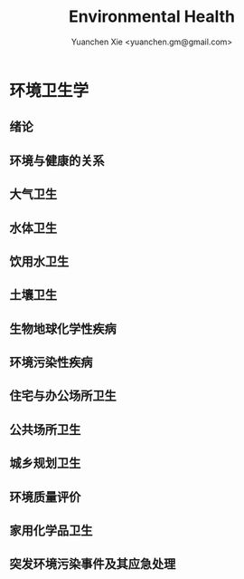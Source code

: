 #+TITLE: Environmental Health
#+AUTHOR: Yuanchen Xie <yuanchen.gm@gmail.com>
#+STARTUP: content
#+STARTUP: indent

* 环境卫生学

** 绪论

** 环境与健康的关系

** 大气卫生

** 水体卫生

** 饮用水卫生

** 土壤卫生

** 生物地球化学性疾病

** 环境污染性疾病

** 住宅与办公场所卫生

** 公共场所卫生

** 城乡规划卫生

** 环境质量评价

** 家用化学品卫生

** 突发环境污染事件及其应急处理
